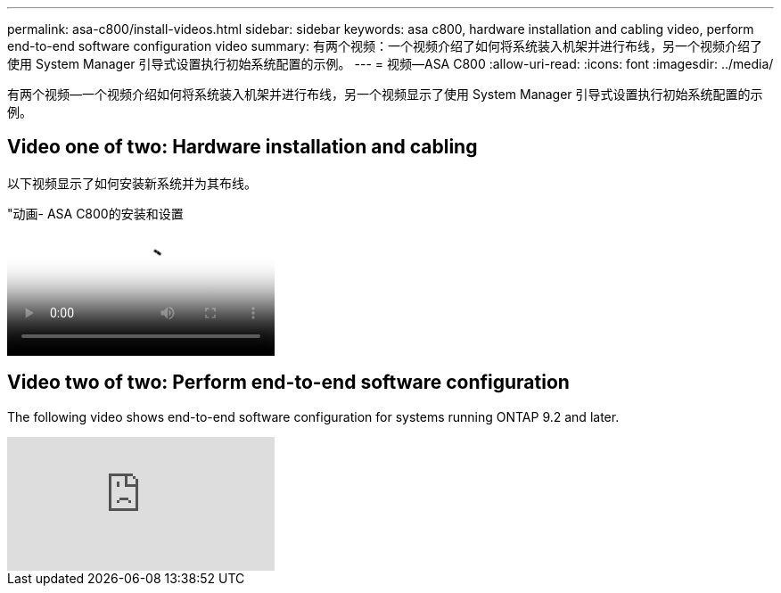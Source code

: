 ---
permalink: asa-c800/install-videos.html 
sidebar: sidebar 
keywords: asa c800, hardware installation and cabling video, perform end-to-end software configuration video 
summary: 有两个视频：一个视频介绍了如何将系统装入机架并进行布线，另一个视频介绍了使用 System Manager 引导式设置执行初始系统配置的示例。 
---
= 视频—ASA C800
:allow-uri-read: 
:icons: font
:imagesdir: ../media/


[role="lead"]
有两个视频—一个视频介绍如何将系统装入机架并进行布线，另一个视频显示了使用 System Manager 引导式设置执行初始系统配置的示例。



== Video one of two: Hardware installation and cabling

以下视频显示了如何安装新系统并为其布线。

."动画- ASA C800的安装和设置
video::2a61ed74-a0ce-46c3-86d2-ab4b013c0030[panopto]


== Video two of two: Perform end-to-end software configuration

The following video shows end-to-end software configuration for systems running ONTAP 9.2 and later.

video::Q6orVMyj94A?[youtube]